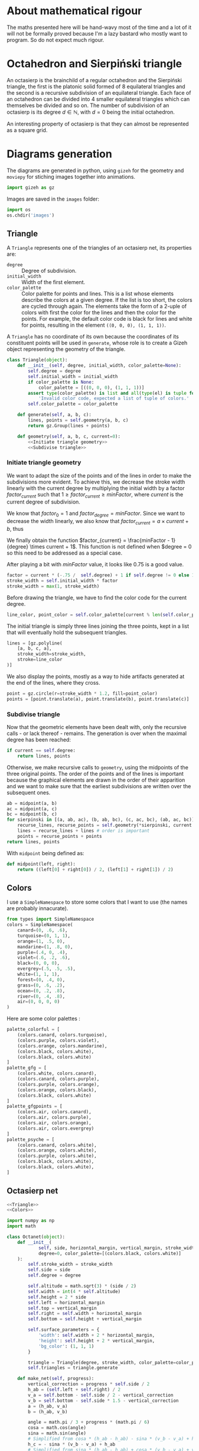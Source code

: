 #+property: header-args:jupyter-python :session sierp :results silent :tangle no

* Development setup                                                :noexport:

** Python packages
Some illustrations and animations are generated with =gizeh= and =moviepy=, inspired by this [[http://zulko.github.io/blog/2014/09/20/vector-animations-with-python/][blogpost]].

They can be installed via pip:
#+BEGIN_SRC bash :eval never
pip install --user gizeh moviepy
#+END_SRC


* About mathematical rigour

The maths presented here will be hand-wavy most of the time and a lot of it will not be formally proved because I'm a lazy bastard who mostly want to program.
So do not expect much rigour.


* Octahedron and Sierpiński triangle

An octasierp is the brainchild of a regular octahedron and the Sierpiński triangle, the first is the platonic solid formed of 8 equilateral triangles and the second is a recursive subdivision of an equilateral triangle.
Each face of an octahedron can be divided into 4 smaller equilateral triangles which can themselves be divided and so on.
The number of subdivision of an octasierp is its degree $d \in \mathbb{N}$, with $d=0$ being the initial octahedron.

An interesting property of octasierp is that they can almost be represented as a square grid.


* Diagrams generation

The diagrams are generated in python, using =gizeh= for the geometry and =moviepy= for stiching images together into animations.

#+BEGIN_SRC jupyter-python :tangle scripts/animations.py
import gizeh as gz
#+END_SRC

Images are saved in the =images= folder:
#+BEGIN_SRC jupyter-python :tangle scripts/animations.py
import os
os.chdir('images')
#+END_SRC

** Triangle
:PROPERTIES:
:header-args:jupyter-python+: :eval never
:END:

A =Triangle= represents one of the triangles of an octasierp net, its properties are:
 - =degree= :: Degree of subdivision.
 - =initial_width= :: Width of the first element.
 - =color_palette= :: Color palette for points and lines.
                   This is a list whose elements describe the colors at a given degree.
                   If the list is too short, the colors are cycled through again.
                   The elements take the form of a 2-uple of colors with first the color for the lines and then the color for the points.
                   For example, the default color code is black for lines and white for points, resulting in the element =((0, 0, 0), (1, 1, 1))=.

A =Triangle= has no coordinate of its own because the coordinates of its constituent points will be used in =generate=, whose role is to create a Gizeh object representing the geometry of the triangle.

#+name: Triangle
#+BEGIN_SRC jupyter-python :noweb no-export
class Triangle(object):
    def __init__(self, degree, initial_width, color_palette=None):
        self.degree = degree
        self.initial_width = initial_width
        if color_palette is None:
            color_palette = [((0, 0, 0), (1, 1, 1))]
        assert type(color_palette) is list and all(type(el) is tuple for el in color_palette),\
            'Invalid color code, expected a list of tuple of colors.'
        self.color_palette = color_palette

    def generate(self, a, b, c):
        lines, points = self.geometry(a, b, c)
        return gz.Group(lines + points)

    def geometry(self, a, b, c, current=0):
        <<Initiate triangle geometry>>
        <<Subdivise triangle>>
#+END_SRC

*** Initiate triangle geometry
We want to adapt the size of the points and of the lines in order to make the subdivisions more evident.
To achieve this, we decrease the stroke width linearly with the current degree by multiplying the initial width by a factor $factor_{current}$ such that $1 \geq factor_{current} \geq minFactor$, where $current$ is the current degree of subdivision.

We know that $factor_0 = 1$ and $factor_{degree} = minFactor$.
Since we want to decrease the width linearly, we also know that $factor_{current} = a \times current + b$, thus
\begin{cases}
  a \times 0 + b = 1 \Leftrightarrow b = 1\\
  a \times degree + b = minFactor \Leftrightarrow a = \frac{minFactor -1}{degree}
\end{cases}

We finally obtain the function $factor_{current} = \frac{minFactor - 1}{degree} \times current + 1$.
This function is not defined when $degree = 0 so this need to be addressed as a special case.

After playing a bit with $minFactor$ value, it looks like 0.75 is a good value.

#+name: Initiate triangle geometry
#+BEGIN_SRC jupyter-python
factor = current * (-.75 /  self.degree) + 1 if self.degree != 0 else 1
stroke_width = self.initial_width * factor
stroke_width = max(1, stroke_width)
#+END_SRC

Before drawing the triangle, we have to find the color code for the current degree.
#+name: Initiate triangle geometry
#+BEGIN_SRC jupyter-python
line_color, point_color = self.color_palette[current % len(self.color_palette)]
#+END_SRC

The initial triangle is simply three lines joining the three points, kept in a list that will eventually hold the subsequent triangles.
#+name: Initiate triangle geometry
#+BEGIN_SRC jupyter-python
lines = [gz.polyline(
    [a, b, c, a],
    stroke_width=stroke_width,
    stroke=line_color
)]
#+END_SRC

We also display the points, mostly as a way to hide artifacts generated at the end of the lines, where they cross.
#+name: Initiate triangle geometry
#+BEGIN_SRC jupyter-python
point = gz.circle(r=stroke_width * 1.2, fill=point_color)
points = [point.translate(a), point.translate(b), point.translate(c)]
#+END_SRC

*** Subdivise triangle
Now that the geometric elements have been dealt with, only the recursive calls - or lack thereof - remains.
The generation is over when the maximal degree has been reached:
#+name: Subdivise triangle
#+BEGIN_SRC jupyter-python
if current == self.degree:
    return lines, points
#+END_SRC

Otherwise, we make recursive calls to =geometry=, using the midpoints of the three original points.
The order of the points and of the lines is important because the graphical elements are drawn in the order of their apparition and we want to make sure that the earliest subdivisions are written over the subsequent ones.
#+name: Subdivise triangle
#+BEGIN_SRC jupyter-python
ab = midpoint(a, b)
ac = midpoint(a, c)
bc = midpoint(b, c)
for sierpinski in [(a, ab, ac), (b, ab, bc), (c, ac, bc), (ab, ac, bc)]:
    recurse_lines, recurse_points = self.geometry(*sierpinski, current + 1)
    lines = recurse_lines + lines # order is important
    points = recurse_points + points
return lines, points
#+END_SRC

With =midpoint= being defined as:
#+name: Triangle
#+BEGIN_SRC jupyter-python
def midpoint(left, right):
    return ((left[0] + right[0]) / 2, (left[1] + right[1]) / 2)
#+END_SRC

** Colors

I use a =SimpleNamespace= to store some colors that I want to use (the names are probably innacurate).
#+name: Colors
#+BEGIN_SRC jupyter-python
from types import SimpleNamespace
colors = SimpleNamespace(
    canard=(0, .6, .6),
    turquoise=(0, 1, 1),
    orange=(1, .5, 0),
    mandarine=(1, .8, 0),
    purple=(.4, 0, .4),
    violet=(.6, .2, .6),
    black=(0, 0, 0),
    evergrey=(.5, .5, .5),
    white=(1, 1, 1),
    forest=(0, .4, 0),
    grass=(0, .6, .2),
    ocean=(0, .2, .8),
    river=(0, .4, .8),
    air=(0, 0, 0, 0)
)
#+END_SRC

Here are some color palettes :

#+name: Colors
#+BEGIN_SRC jupyter-python
palette_colorful = [
    (colors.canard, colors.turquoise),
    (colors.purple, colors.violet),
    (colors.orange, colors.mandarine),
    (colors.black, colors.white),
    (colors.black, colors.white)
]
palette_gfg = [
    (colors.white, colors.canard),
    (colors.canard, colors.purple),
    (colors.purple, colors.orange),
    (colors.orange, colors.black),
    (colors.black, colors.white)
]
palette_gfgpoints = [
    (colors.air, colors.canard),
    (colors.air, colors.purple),
    (colors.air, colors.orange),
    (colors.air, colors.evergrey)
]
palette_psyche = [
    (colors.canard, colors.white),
    (colors.orange, colors.white),
    (colors.purple, colors.white),
    (colors.black, colors.white),
    (colors.black, colors.white),
]
#+END_SRC

** Octasierp net

#+name: Octanet
#+BEGIN_SRC jupyter-python :eval never :noweb no-export
<<Triangle>>
<<Colors>>

import numpy as np
import math

class Octanet(object):
    def __init__(
            self, side, horizontal_margin, vertical_margin, stroke_width,
            degree=0, color_palette=[(colors.black, colors.white)]
    ):
        self.stroke_width = stroke_width
        self.side = side
        self.degree = degree

        self.altitude = math.sqrt(3) * (side / 2)
        self.width = int(4 * self.altitude)
        self.height = 2 * side
        self.left = horizontal_margin
        self.top = vertical_margin
        self.right = self.width + horizontal_margin
        self.bottom = self.height + vertical_margin

        self.surface_parameters = {
            'width': self.width + 2 * horizontal_margin,
            'height': self.height + 2 * vertical_margin,
            'bg_color': (1, 1, 1)
        }

        triangle = Triangle(degree, stroke_width, color_palette=color_palette)
        self.triangles = triangle.generate

    def make_net(self, progress):
        vertical_correction = progress * self.side / 2
        h_ab = (self.left + self.right) / 2
        v_a = self.bottom - self.side / 2 - vertical_correction
        v_b = self.bottom - self.side * 1.5 - vertical_correction
        a = (h_ab, v_a)
        b = (h_ab, v_b)

        angle = math.pi / 3 + progress * (math.pi / 6)
        cosa = math.cos(angle)
        sina = math.sin(angle)
        # Simplified from cosa * (h_ab - h_ab) - sina * (v_b - v_a) + h_ab
        h_c = - sina * (v_b - v_a) + h_ab
        # Simplified from sina * (h_ab - h_ab) + cosa * (v_b - v_a) + v_a
        v_c = cosa * (v_b - v_a) + v_a
        c = (h_c, v_c)

        t1 = self.triangles(a, b, c)

        twin_point = ((h_ab + h_c) / 2, (v_b + v_c) / 2)
        t2 = t1.rotate(math.pi, twin_point)

        first_quarter = gz.Group([t1, t2])
        second_quarter = first_quarter.rotate(-angle, a)
        third_quarter = first_quarter.rotate(-2 * angle, a)
        fourth_quarter = first_quarter.rotate(angle, a)
        return gz.Group([first_quarter, second_quarter, third_quarter, fourth_quarter])

    def make_surface(self, progress=0):
        surface = gz.Surface(**self.surface_parameters)
        self.make_net(progress).draw(surface)
        return surface
#+END_SRC

** Animate octahedron net to quasi grid

#+BEGIN_SRC jupyter-python :noweb no-export :tangle scripts/animations.py :results silent
<<Octanet>>

scale = 8
degree = 4
def instantiate(scale):
    return Octanet(
        100 * scale, 10 * scale, 30 * scale, 1.5 * scale,
        degree=degree
    )

animation = instantiate(4)
animation.make_surface().write_to_png('octahedron_net.png')
animation.make_surface(1).write_to_png('octahedron_net_as_square.png')

animation_duration = 1.5
freeze_duration = .5
total_duration = animation_duration + freeze_duration
fps = 30
def generate_frame(time):
    return animation.make_surface(time / animation_duration).get_npimage()

from multiprocessing import Pool
pool = Pool()

frames = list(pool.map(generate_frame, np.linspace(0, animation_duration, int(fps * animation_duration))))
pool.close()
pool.join()
idx = 0
def next_frame(_):
    global idx
    idx += 1
    return frames[idx - 1] if idx <= len(frames) else frames[-1]

from moviepy.editor import VideoClip
clip = VideoClip(next_frame, duration=total_duration)
clip.write_videofile('net_to_square_degree{}.mp4'.format(degree), fps=fps)
#+END_SRC


#+name: Octahedron net
[[file:images/octahedron_net.png]]

#+name: Octahedron as quasi square
[[file:images/octahedron_net_as_square.png]]


* References
 - https://en.wikipedia.org/wiki/Find_first_set#CTZ

 - http://old.cescg.org/CESCG97/marak/index.html (erosion, move)

 - https://news.ycombinator.com/item?id=8681899, http://experilous.com/1/blog/post/procedural-planet-generation (planet generation, move)

 - http://jsfiddle.net/rL0qmee9/ (procedural generation bookmarks, move)

 - https://www.w3schools.com/colors/colors_picker.asp (color palettes)
